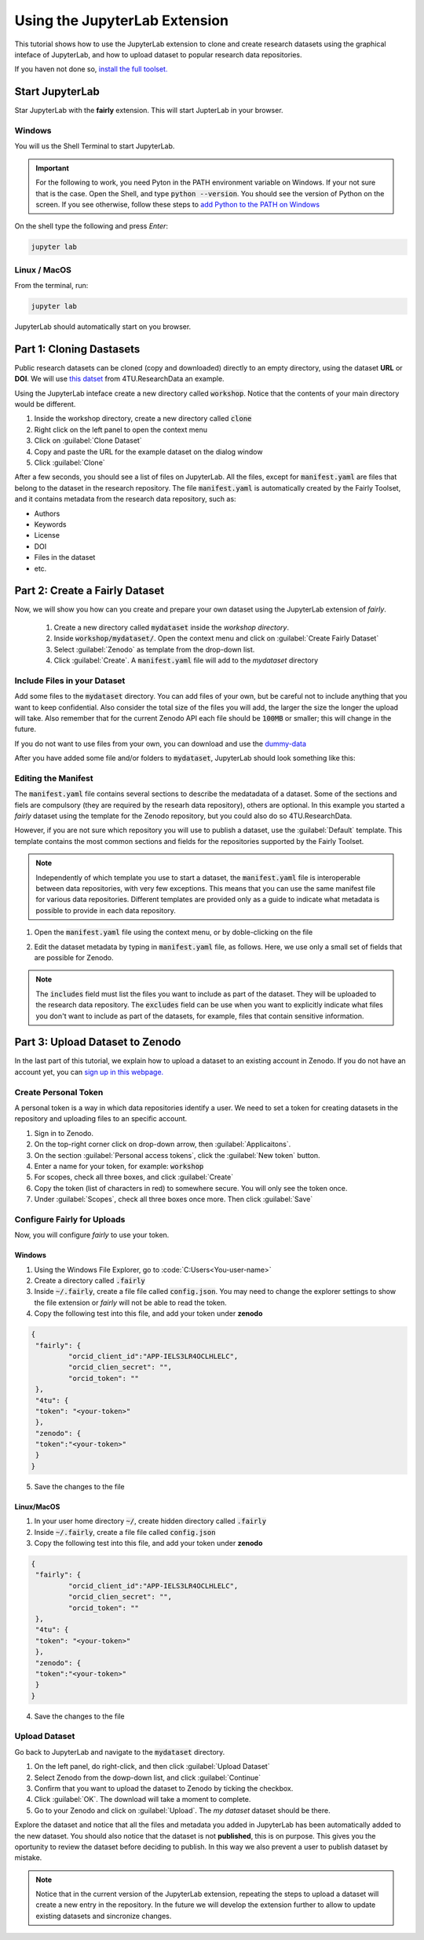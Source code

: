 Using the JupyterLab Extension
==============================

This tutorial shows how to use the JupyterLab extension to clone and create research datasets using the graphical inteface of JupyterLab, and how to upload dataset  to popular research data repositories.

If you haven not done so, `install the full toolset. <https://fairly.readthedocs.io/en/latest/installation.html>`_

Start JupyterLab
------------------

Star JupyterLab with the **fairly** extension. This will start JupterLab in your browser.

Windows
''''''''

You will us the Shell Terminal to start JupyterLab.

.. important::
   For the following to work, you need Pyton in the PATH environment variable on Windows. If your not sure that is the case. Open the Shell, and type :code:`python --version`. You should see the version of Python on the screen. If you see otherwise, follow these steps to `add Python to the PATH on Windows <https://realpython.com/add-python-to-path/#how-to-add-python-to-path-on-windows>`_

On the shell type the following and press `Enter`:

.. code-block:: shell
   
   jupyter lab

Linux / MacOS
''''''''''''''''

From the terminal, run: 

.. code-block:: shell

   jupyter lab



JupyterLab should automatically start on you browser.

.. image:: ../img/start-jupyterlab.png


Part 1: Cloning Dastasets
----------------------------

Public research datasets can be cloned (copy and downloaded) directly to an empty directory, using the dataset **URL** or **DOI**. We will use `this datset <https://data.4tu.nl/articles/dataset/Earthquake_Precursors_detected_by_convolutional_neural_network/21588096>`_ from 4TU.ResearchData an example.


Using the JupyterLab inteface create a new directory called :code:`workshop`. Notice that the contents of your main directory would be different.

.. image:: ../img/create-directory.png

1. Inside the workshop directory, create a new directory called :code:`clone`
2. Right click on the left panel to open the context menu
3. Click on :guilabel:`Clone Dataset`
4. Copy and paste the URL for the example dataset on the dialog window
5. Click :guilabel:`Clone`

.. image:: ../img/clone1.png

.. image:: ../img/clone2.png

After a few seconds, you should see a list of files on JupyterLab. All the files, except for :code:`manifest.yaml` are files that belong to the dataset in the research repository. The file :code:`manifest.yaml` is automatically created by the Fairly Toolset, and it contains metadata from the research data repository, such as:

- Authors 
- Keywords
- License
- DOI
- Files in the dataset
- etc.

Part 2: Create a Fairly Dataset
---------------------------------------------

Now, we will show you how can you create and prepare your own dataset using the JupyterLab extension of *fairly*.

   1. Create a new directory called :code:`mydataset` inside the *workshop directory*.
   2. Inside :code:`workshop/mydataset/`. Open the context menu and click on :guilabel:`Create Fairly Dataset`
   3. Select :guilabel:`Zenodo` as template from the drop-down list.
   4. Click :guilabel:`Create`. A :code:`manifest.yaml` file will add to the *mydataset* directory

.. image:: ../img/create-dataset1.png
.. image:: ../img/create-dataset2.png

Include Files in your Dataset
''''''''''''''''''''''''''''''''

Add some files to the :code:`mydataset` directory. You can add files of your own, but be careful not to include anything that you want to keep confidential. Also consider the total size of the files you will add, the larger the size the longer the upload will take. Also remember that for the current Zenodo API each file should be :code:`100MB` or smaller; this will change in the future.

If you do not want to use files from your own, you can download and use the `dummy-data <https://drive.google.com/drive/folders/160N6MCmiKV3g-74idCgyyul9UdoPRO8T?usp=share_link>`_ 

After you have added some file and/or folders to :code:`mydataset`, JupyterLab should look something like this:

.. image:: ../img/my-dataset.png

Editing the Manifest
''''''''''''''''''''''

The :code:`manifest.yaml` file contains several sections to describe the medatadata of a dataset. Some of the sections and fiels are compulsory (they are required by the researh data repository), others are optional. In this example you started a *fairly* dataset using the template for the Zenodo repository, but you could also do so 4TU.ResearchData. 

However, if you are not sure which repository you will use to publish a dataset, use the :guilabel:`Default` template. This template contains the most common sections and fields for the repositories supported by the Fairly Toolset.

.. note::
   Independently of which template you use to start a dataset, the :code:`manifest.yaml` file is interoperable between data repositories, with very few exceptions. This means that you can use the same manifest file for various data repositories. Different templates are provided only as a guide to indicate what metadata is possible to provide in each data repository. 

1. Open the :code:`manifest.yaml` file using the context menu, or by doble-clicking on the file

.. image:: ../img/open-metadata.png

2. Edit the dataset metadata by typing in :code:`manifest.yaml` file, as follows. Here, we use only a small set of fields that are possible for Zenodo.

.. code-block:: yaml
   metadata:
     type: dataset
     publication_date: '2023-03-22'
     title: My Title
     authors:
     - fullname: Surname, FirstName
       affiliation: Your institution
     description: A dataset from the Fairly Toolset workshop
     access_type: open
     license: CC0-1.0
     doi: ''
     prereserve_doi:
     keywords:
     - workshop
     - dummy data
     notes: ''
     related_identifiers: []
     communities: []
     grants: []
     subjects: []
     version: 1.0.0
     language: eng
   template: zenodo
   files:
     includes:
     - ARP1_.info
     - ARP1_d01.zip
     - my_code.py
     - Survey_AI.csv
     - wind-mill.jpg
     excludes: []



.. note:: 
   The :code:`includes`  field must list the files you want to include as part of the dataset. They will be uploaded to the research data repository. The :code:`excludes` field can be use when you want to explicitly indicate what files you don't want to include as part of the datasets, for example, files that contain sensitive information.


Part 3: Upload Dataset to Zenodo
---------------------------------

In the last part of this tutorial, we explain how to upload a dataset to an existing account in Zenodo. If you do not have an account yet, you can `sign up in this webpage. <https://zenodo.org/signup/>`_

.. _create-token:
Create Personal Token
''''''''''''''''''''''

A personal token is a way in which data repositories identify a user. We need to set a token for creating datasets in the repository and uploading files to an specific account.

1. Sign in to Zenodo. 
2. On the top-right corner click on drop-down arrow, then :guilabel:`Applicaitons`.
3. On the section :guilabel:`Personal access tokens`, click the :guilabel:`New token` button.
4. Enter a name for your token, for example: :code:`workshop`
5. For scopes, check all three boxes, and click :guilabel:`Create`
6. Copy the token (list of characters in red) to somewhere secure. You will only see the token once.
7. Under :guilabel:`Scopes`, check all three boxes once more. Then click :guilabel:`Save`

.. image:: ../img/zenodo-token.png

.. _configuring-fairly:
Configure Fairly for Uploads
''''''''''''''''''''''''''''''''

Now, you will configure *fairly* to use your token.

Windows
""""""""""""

1. Using the Windows File Explorer, go to :code:`C:\Users\<You-user-name>\`
2. Create a directory called :code:`.fairly`
3. Inside :code:`~/.fairly`, create a file file called :code:`config.json`. You may need to change the explorer settings to show the file extension or *fairly* will not be able to read the token.
4. Copy the following test into this file, and add your token under **zenodo**

.. code-block:: json

   {
    "fairly": {
            "orcid_client_id":"APP-IELS3LR4OCLHLELC",
            "orcid_clien_secret": "",
            "orcid_token": ""
    },
    "4tu": {
    "token": "<your-token>"
    },
    "zenodo": {
    "token":"<your-token>"
    }
   }
   
5. Save the changes to the file


Linux/MacOS
""""""""""""""""

1. In your user home directory :code:`~/`, create hidden directory called :code:`.fairly`
2. Inside :code:`~/.fairly`, create a file file called :code:`config.json`
3. Copy the following test into this file, and add your token under **zenodo**

.. code-block:: json

   {
    "fairly": {
            "orcid_client_id":"APP-IELS3LR4OCLHLELC",
            "orcid_clien_secret": "",
            "orcid_token": ""
    },
    "4tu": {
    "token": "<your-token>"
    },
    "zenodo": {
    "token":"<your-token>"
    }
   }

4. Save the changes to the file

Upload Dataset
''''''''''''''''

Go back to JupyterLab and navigate to the  :code:`mydataset` directory. 

1. On the left panel, do right-click, and then click :guilabel:`Upload Dataset`
2. Select Zenodo from the dowp-down list, and click :guilabel:`Continue`
3. Confirm that you want to upload the dataset to Zenodo by ticking the checkbox.
4. Click :guilabel:`OK`. The download will take a moment to complete.
5. Go to your Zenodo and click on :guilabel:`Upload`. The `my dataset` dataset should be there. 

.. image:: ../img/zenodo-upload.png

Explore the dataset and notice that all the files and metadata you added in JupyterLab has been automatically added to the new dataset. You should also notice that the dataset is not **published**, this is on purpose. This gives you the oportunity to review the dataset before deciding to publish. In this way we also prevent a user to publish dataset by mistake.

.. note:: 
   Notice that in the current version of the JupyterLab extension, repeating the steps to upload a dataset will create a new entry in the repository. In the future we will develop the extension further to allow to update existing datasets and sincronize changes.
